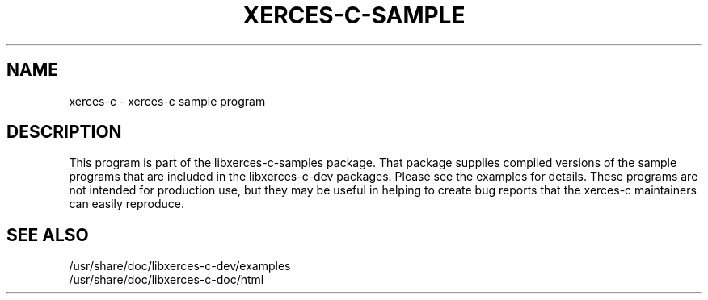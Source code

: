 .TH XERCES-C-SAMPLE 1 "22 Mar 2008"
.SH NAME
xerces-c \- xerces-c sample program
.SH DESCRIPTION
This program is part of the libxerces-c-samples package.  That package
supplies compiled versions of the sample programs that are included in
the libxerces-c-dev packages.  Please see the examples for details.
These programs are not intended for production use, but they may be
useful in helping to create bug reports that the xerces-c maintainers
can easily reproduce.
.SH SEE ALSO
.br
/usr/share/doc/libxerces-c-dev/examples
.br
/usr/share/doc/libxerces-c-doc/html
